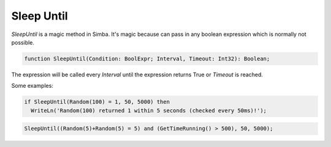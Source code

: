###########
Sleep Until
###########

`SleepUntil` is a magic method in Simba.
It's magic because can pass in any boolean expression which is normally not possible.

.. code-block::

  function SleepUntil(Condition: BoolExpr; Interval, Timeout: Int32): Boolean;

The expression will be called every `Interval` until the expression returns True or `Timeout` is reached.

Some examples:

.. code-block::
  
  if SleepUntil(Random(100) = 1, 50, 5000) then
    WriteLn('Random(100) returned 1 within 5 seconds (checked every 50ms)!');

.. code-block::
  
  SleepUntil((Random(5)+Random(5) = 5) and (GetTimeRunning() > 500), 50, 5000);
